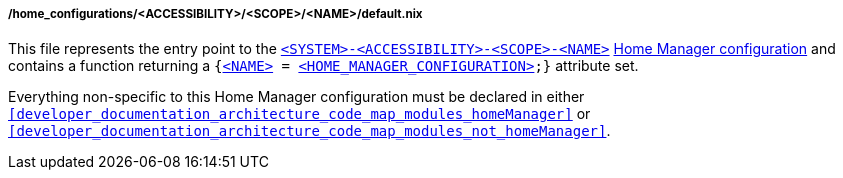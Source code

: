 [[developer_documentation_architecture_code_map_home_configurations_accessibility_scope_name_default_nix]]
===== /home_configurations/<ACCESSIBILITY>/<SCOPE>/<NAME>/default.nix

This file represents the entry point to the
<<user_documentation_home_manager_configurations_naming_convention,
`<SYSTEM>-<ACCESSIBILITY>-<SCOPE>-<NAME>`>>
<<user_documentation_home_manager_configurations_overview, Home Manager
configuration>> and contains a function returning a
`{<<user_documentation_home_manager_configurations_naming_convention,
<NAME&#62;>> = <<user_documentation_home_manager_configurations_overview,
<HOME_MANAGER_CONFIGURATION&#62;>>;}` attribute set.

Everything non-specific to this Home Manager configuration must be declared in
either `<<developer_documentation_architecture_code_map_modules_homeManager>>`
or `<<developer_documentation_architecture_code_map_modules_not_homeManager>>`.
